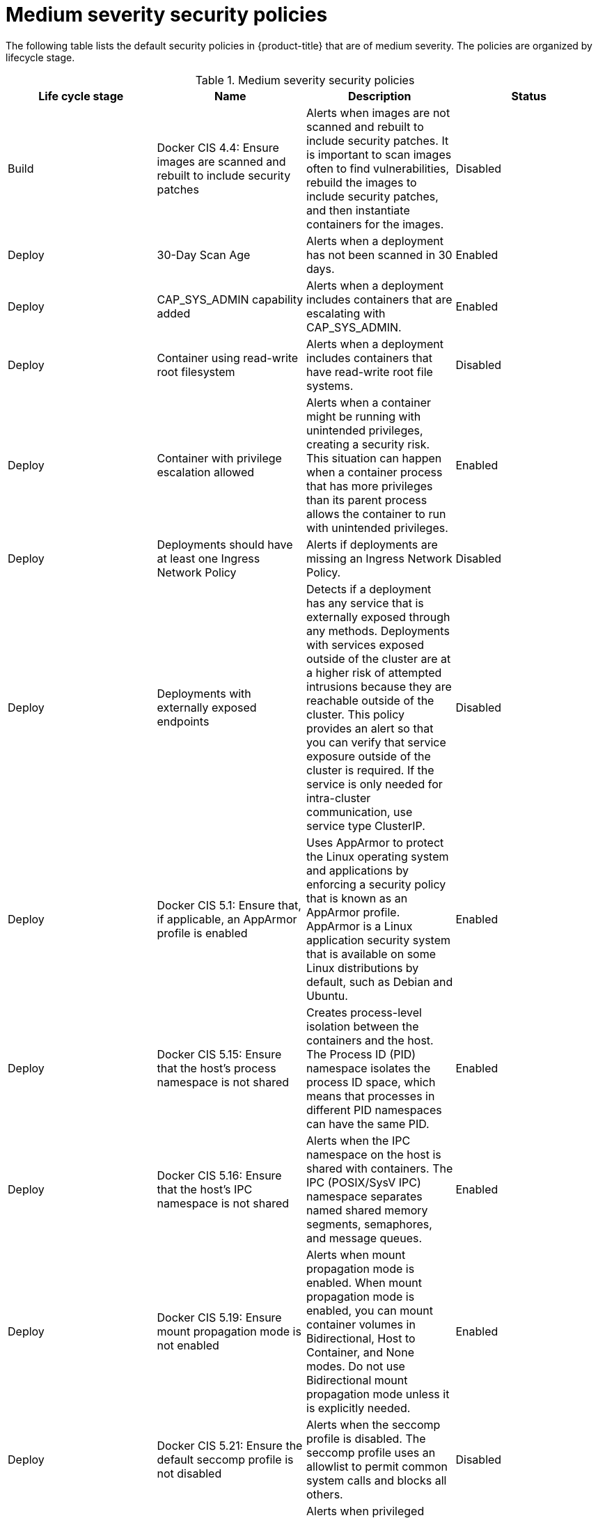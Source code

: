 // Module included in the following assemblies:
//
// * operating/manage_security_policies/default-security-policies.adoc
:_mod-docs-content-type: REFERENCE
[id="medium-sev-security-policies_{context}"]
= Medium severity security policies

////
In the title of a reference module, include nouns that are used in the body text. For example, "Keyboard shortcuts for ___" or "Command options for ___." This helps readers and search engines find the information quickly.

Be sure to include a line break between the title and the module introduction.
////

[role="_abstract"]
The following table lists the default security policies in {product-title} that are of medium severity. The policies are organized by lifecycle stage.

.Medium severity security policies
[options="header"]
|====
|Life cycle stage |Name |Description | Status

|Build |Docker CIS 4.4: Ensure images are scanned and rebuilt to include security patches |Alerts when images are not scanned and rebuilt to include security patches. It is important to scan images often to find vulnerabilities, rebuild the images to include security patches, and then instantiate containers for the images. |Disabled
|Deploy |30-Day Scan Age |Alerts when a deployment has not been scanned in 30 days. |Enabled
|Deploy |CAP_SYS_ADMIN capability added |Alerts when a deployment includes containers that are escalating with CAP_SYS_ADMIN. |Enabled
|Deploy |Container using read-write root filesystem |Alerts when a deployment includes containers that have read-write root file systems. |Disabled
|Deploy |Container with privilege escalation allowed |Alerts when a container might be running with unintended privileges, creating a security risk. This situation can happen when a container process that has more privileges than its parent process allows the container to run with unintended privileges. |Enabled
|Deploy |Deployments should have at least one Ingress Network Policy |Alerts if deployments are missing an Ingress Network Policy. |Disabled
|Deploy |Deployments with externally exposed endpoints |Detects if a deployment has any service that is externally exposed through any methods. Deployments with services exposed outside of the cluster are at a higher risk of attempted intrusions because they are reachable outside of the cluster. This policy provides an alert so that you can verify that service exposure outside of the cluster is required. If the service is only needed for intra-cluster communication, use service type ClusterIP. |Disabled
|Deploy |Docker CIS 5.1: Ensure that, if applicable, an AppArmor profile is enabled |Uses AppArmor to protect the Linux operating system and applications by enforcing a security policy that is known as an AppArmor profile. AppArmor is a Linux application security system that is available on some Linux distributions by default, such as Debian and Ubuntu. |Enabled
|Deploy |Docker CIS 5.15: Ensure that the host's process namespace is not shared |Creates process-level isolation between the containers and the host. The Process ID (PID) namespace isolates the process ID space, which means that processes in different PID namespaces can have the same PID. |Enabled
|Deploy |Docker CIS 5.16: Ensure that the host's IPC namespace is not shared |Alerts when the IPC namespace on the host is shared with containers. The IPC (POSIX/SysV IPC) namespace separates named shared memory segments, semaphores, and message queues. |Enabled
|Deploy| Docker CIS 5.19: Ensure mount propagation mode is not enabled |Alerts when mount propagation mode is enabled. When mount propagation mode is enabled, you can mount container volumes in Bidirectional, Host to Container, and None modes. Do not use Bidirectional mount propagation mode unless it is explicitly needed. |Enabled
|Deploy |Docker CIS 5.21: Ensure the default seccomp profile is not disabled |Alerts when the seccomp profile is disabled. The seccomp profile uses an allowlist to permit common system calls and blocks all others. |Disabled
|Deploy |Docker CIS 5.7: Ensure privileged ports are not mapped within containers |Alerts when privileged ports are mapped within containers. The TCP/IP port numbers that are lower than 1024 are privileged ports. Normal users and processes can not use them for security reasons, but containers might map their ports to privileged ports. |Enabled
|Deploy |Docker CIS 5.9 and 5.20: Ensure that the host's network namespace is not shared |Alerts when the host's network namespace is shared. When HostNetwork is enabled, the container is not placed inside a separate network stack, and the container's networking is not containerized. As a result, the container has full access to the host's network interfaces, and a shared UTS namespace is enabled. The UTS namespace provides isolation between the hostname and the NIS domain name, and it sets the hostname and the domain, which are visible to running processes in that namespace. Processes that run within containers do not typically require to know the hostname or the domain name, so the UTS namespace should not be shared with the host.|Enabled
|Deploy |Images with no scans|Alerts when a deployment includes images that were not scanned. |Disabled
|Runtime |Kubernetes Actions: Port Forward to Pod |Alerts when the Kubernetes API receives a port forward request. |Enabled
|Deploy |Mount Container Runtime Socket |Alerts when a deployment has a volume mount on the container runtime socket. |Enabled
|Deploy |Mounting Sensitive Host Directories |Alerts when a deployment mounts sensitive host directories. |Enabled
|Deploy |No resource requests or limits specified |Alerts when a deployment includes containers that do not have resource requests and limits. |Enabled
|Deploy |Pod Service Account Token Automatically Mounted |Protects pod default service account tokens from being compromised by minimizing the mounting of the default service account token to only those pods whose applications require interaction with the Kubernetes API. |Enabled
|Deploy |Privileged Container |Alerts when a deployment includes containers that run in privileged mode. |Enabled
|Runtime |crontab Execution |Detects the usage of the crontab scheduled jobs editor. |Enabled
|Runtime |Netcat Execution Detected |Detects when netcat runs in a container. |Enabled
|Runtime |OpenShift: Advanced Cluster Security Central Admin Secret Accessed |Alerts when someone accesses the Red{nbsp}Hat Advanced Cluster Security Central secret. |Enabled
|Runtime |OpenShift: Kubernetes Secret Accessed by an Impersonated User |Alerts when someone impersonates a user to access a secret in the cluster. |Enabled
|Runtime |Remote File Copy Binary Execution |Alerts when a deployment runs a remote file copy tool. |Enabled
|====



////
[role="_additional-resources"]
.Additional resources

* A bulleted list of links to other closely-related material. These links can include `link:` and `xref:` macros.
* For more details on writing reference modules, see the link:https://github.com/redhat-documentation/modular-docs#modular-documentation-reference-guide[Modular Documentation Reference Guide].
* Use a consistent system for file names, IDs, and titles. For tips, see _Anchor Names and File Names_ in link:https://github.com/redhat-documentation/modular-docs#modular-documentation-reference-guide[Modular Documentation Reference Guide].
////